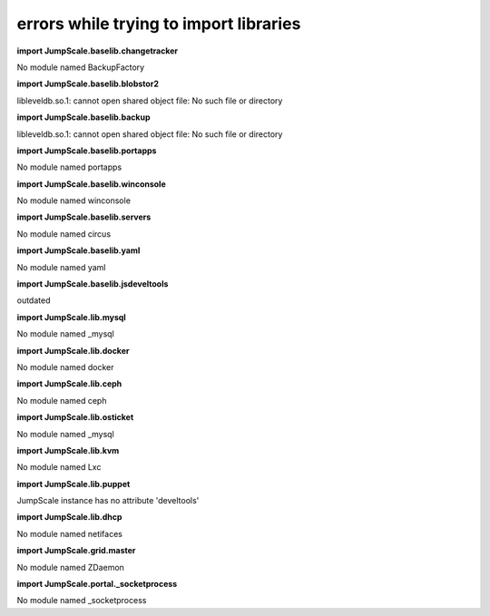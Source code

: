 
errors while trying to import libraries
=======================================


**import JumpScale.baselib.changetracker**

No module named BackupFactory

**import JumpScale.baselib.blobstor2**

libleveldb.so.1: cannot open shared object file: No such file or directory

**import JumpScale.baselib.backup**

libleveldb.so.1: cannot open shared object file: No such file or directory

**import JumpScale.baselib.portapps**

No module named portapps

**import JumpScale.baselib.winconsole**

No module named winconsole

**import JumpScale.baselib.servers**

No module named circus

**import JumpScale.baselib.yaml**

No module named yaml

**import JumpScale.baselib.jsdeveltools**

outdated

**import JumpScale.lib.mysql**

No module named _mysql

**import JumpScale.lib.docker**

No module named docker

**import JumpScale.lib.ceph**

No module named ceph

**import JumpScale.lib.osticket**

No module named _mysql

**import JumpScale.lib.kvm**

No module named Lxc

**import JumpScale.lib.puppet**

JumpScale instance has no attribute 'develtools'

**import JumpScale.lib.dhcp**

No module named netifaces

**import JumpScale.grid.master**

No module named ZDaemon

**import JumpScale.portal._socketprocess**

No module named _socketprocess


